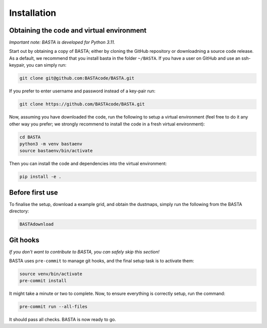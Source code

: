 .. _install:

Installation
================

.. _ref_code:

Obtaining the code and virtual environment
------------------------------------------

*Important note: BASTA is developed for Python 3.11.*


Start out by obtaining a copy of BASTA; either by cloning the GitHub repository or downloadning a source code release. As a default, we recommend that you install basta in the folder ``~/BASTA``. If you have a user on GitHub and use an ssh-keypair, you can simply run:

.. code-block:: bash

    git clone git@github.com:BASTAcode/BASTA.git

If you prefer to enter username and password instead of a key-pair run:

.. code-block:: bash

    git clone https://github.com/BASTAcode/BASTA.git

Now, assuming you have downloaded the code, run the following to setup a virtual environment (feel free to do it any other way you prefer; we strongly recommend to install the code in a fresh virtual environment):

.. code-block:: bash

    cd BASTA
    python3 -m venv bastaenv
    source bastaenv/bin/activate

Then you can install the code and dependencies into the virtual environment:

.. code-block:: bash

    pip install -e .


.. _ref_dust:

Before first use
------------------------------

To finalise the setup, download a example grid, and obtain the dustmaps, simply run the following from the BASTA directory:

.. code-block:: bash

    BASTAdownload


.. _ref_hooks:

Git hooks
---------

*If you don't want to contribute to BASTA, you can safely skip this section!*

BASTA uses ``pre-commit`` to manage git hooks, and the final setup task is to
activate them:

.. code-block:: bash

    source venv/bin/activate
    pre-commit install


It might take a minute or two to complete. Now, to ensure everything is
correctly setup, run the command:

.. code-block:: bash

    pre-commit run --all-files


It should pass all checks. BASTA is now ready to go.
